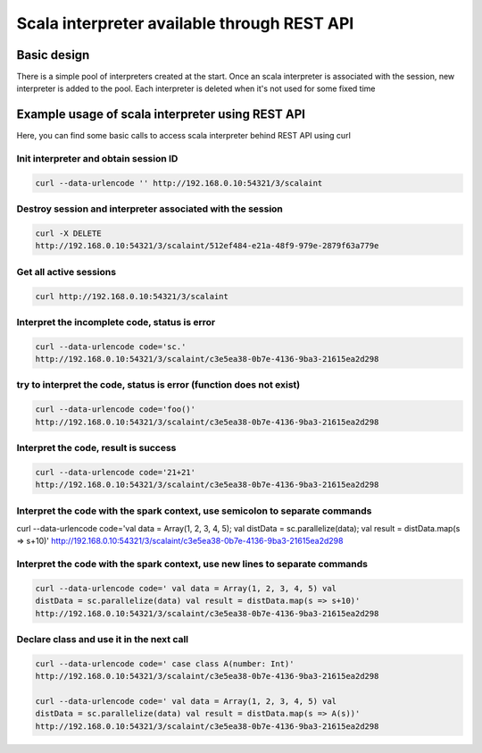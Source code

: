 Scala interpreter available through REST API
--------------------------------------------

Basic design
~~~~~~~~~~~~

There is a simple pool of interpreters created at the start. Once an
scala interpreter is associated with the session, new interpreter is
added to the pool. Each interpreter is deleted when it's not used for
some fixed time

Example usage of scala interpreter using REST API
~~~~~~~~~~~~~~~~~~~~~~~~~~~~~~~~~~~~~~~~~~~~~~~~~

Here, you can find some basic calls to access scala interpreter behind
REST API using curl

Init interpreter and obtain session ID
^^^^^^^^^^^^^^^^^^^^^^^^^^^^^^^^^^^^^^

.. code:: bash

    curl --data-urlencode '' http://192.168.0.10:54321/3/scalaint

Destroy session and interpreter associated with the session
^^^^^^^^^^^^^^^^^^^^^^^^^^^^^^^^^^^^^^^^^^^^^^^^^^^^^^^^^^^

.. code:: bash

    curl -X DELETE
    http://192.168.0.10:54321/3/scalaint/512ef484-e21a-48f9-979e-2879f63a779e

Get all active sessions
^^^^^^^^^^^^^^^^^^^^^^^

.. code:: bash

    curl http://192.168.0.10:54321/3/scalaint

Interpret the incomplete code, status is error
^^^^^^^^^^^^^^^^^^^^^^^^^^^^^^^^^^^^^^^^^^^^^^

.. code:: bash

    curl --data-urlencode code='sc.'
    http://192.168.0.10:54321/3/scalaint/c3e5ea38-0b7e-4136-9ba3-21615ea2d298

try to interpret the code, status is error (function does not exist)
^^^^^^^^^^^^^^^^^^^^^^^^^^^^^^^^^^^^^^^^^^^^^^^^^^^^^^^^^^^^^^^^^^^^

.. code:: bash

    curl --data-urlencode code='foo()'
    http://192.168.0.10:54321/3/scalaint/c3e5ea38-0b7e-4136-9ba3-21615ea2d298

Interpret the code, result is success
^^^^^^^^^^^^^^^^^^^^^^^^^^^^^^^^^^^^^

.. code:: bash

    curl --data-urlencode code='21+21'
    http://192.168.0.10:54321/3/scalaint/c3e5ea38-0b7e-4136-9ba3-21615ea2d298

Interpret the code with the spark context, use semicolon to separate commands
^^^^^^^^^^^^^^^^^^^^^^^^^^^^^^^^^^^^^^^^^^^^^^^^^^^^^^^^^^^^^^^^^^^^^^^^^^^^^

curl --data-urlencode code='val data = Array(1, 2, 3, 4, 5); val
distData = sc.parallelize(data); val result = distData.map(s => s+10)'
http://192.168.0.10:54321/3/scalaint/c3e5ea38-0b7e-4136-9ba3-21615ea2d298

Interpret the code with the spark context, use new lines to separate commands
^^^^^^^^^^^^^^^^^^^^^^^^^^^^^^^^^^^^^^^^^^^^^^^^^^^^^^^^^^^^^^^^^^^^^^^^^^^^^

.. code:: bash

    curl --data-urlencode code=' val data = Array(1, 2, 3, 4, 5) val
    distData = sc.parallelize(data) val result = distData.map(s => s+10)'
    http://192.168.0.10:54321/3/scalaint/c3e5ea38-0b7e-4136-9ba3-21615ea2d298

Declare class and use it in the next call
^^^^^^^^^^^^^^^^^^^^^^^^^^^^^^^^^^^^^^^^^

.. code:: bash

    curl --data-urlencode code=' case class A(number: Int)'
    http://192.168.0.10:54321/3/scalaint/c3e5ea38-0b7e-4136-9ba3-21615ea2d298

    curl --data-urlencode code=' val data = Array(1, 2, 3, 4, 5) val
    distData = sc.parallelize(data) val result = distData.map(s => A(s))'
    http://192.168.0.10:54321/3/scalaint/c3e5ea38-0b7e-4136-9ba3-21615ea2d298
